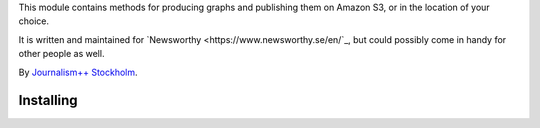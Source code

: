 This  module contains methods for producing graphs and publishing them on Amazon S3, or in the location of your choice.

It is written and maintained for `Newsworthy <https://www.newsworthy.se/en/`_, but could possibly come in handy for other people as well.

By `Journalism++ Stockholm <http://jplusplus.org/sv>`_.

Installing
----------

.. code:: bash
  pip install newsworthy-charts
